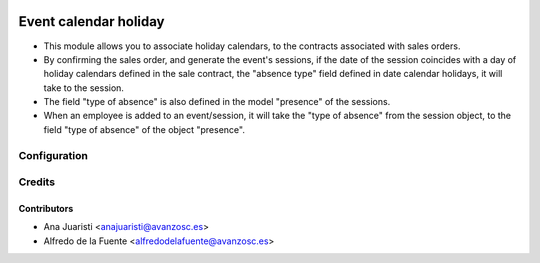 .. image:: https://img.shields.io/badge/licence-AGPL--3-blue.svg
    :target: http://www.gnu.org/licenses/agpl-3.0-standalone.html
    :alt: License: AGPL-3

======================
Event calendar holiday
======================

* This module allows you to associate holiday calendars, to the contracts
  associated with sales orders.
* By confirming the sales order, and generate the event's sessions, if the date
  of the session coincides with a day of holiday calendars defined in the sale
  contract, the "absence type" field defined in date calendar holidays, it will
  take to the session.
* The field "type of absence" is also defined in the model "presence" of the
  sessions.
* When an employee is added to an event/session, it will take the "type of
  absence" from the session object, to the field "type of absence" of the
  object "presence".

Configuration
=============

Credits
=======

Contributors
------------
* Ana Juaristi <anajuaristi@avanzosc.es>
* Alfredo de la Fuente <alfredodelafuente@avanzosc.es>